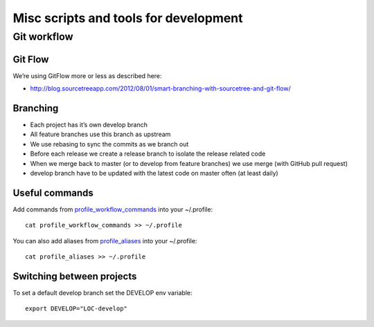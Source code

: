 Misc scripts and tools for development
======================================

Git workflow
------------

Git Flow
^^^^^^^^

We’re using GitFlow more or less as described here:

* http://blog.sourcetreeapp.com/2012/08/01/smart-branching-with-sourcetree-and-git-flow/

Branching
^^^^^^^^^

* Each project has it’s own develop branch
* All feature branches use this branch as upstream
* We use rebasing to sync the commits as we branch out
* Before each release we create a release branch to isolate the release related code
* When we merge back to master (or to develop from feature branches) we use merge (with GitHub pull request)
* develop branch have to be updated with the latest code on master often (at least daily)

.. image:: git-workflow.png

Useful commands
^^^^^^^^^^^^^^^

Add commands from `profile_workflow_commands`_ into your ~/.profile::

    cat profile_workflow_commands >> ~/.profile

You can also add aliases from `profile_aliases`_ into your ~/.profile::

    cat profile_aliases >> ~/.profile

Switching between projects
^^^^^^^^^^^^^^^^^^^^^^^^^^

To set a default develop branch set the DEVELOP env variable::

    export DEVELOP="LOC-develop"


.. _profile_workflow_commands: ./profile_workflow_commands
.. _profile_aliases: ./profile_aliases
